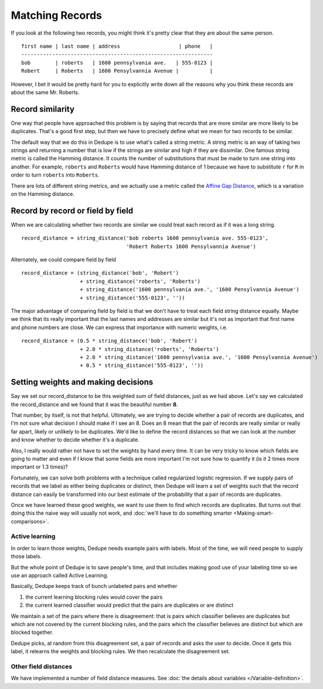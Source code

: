 ****************
Matching Records
****************

If you look at the following two records, you might think it's pretty
clear that they are about the same person.

::

    first name | last name | address                   | phone   |
    --------------------------------------------------------------
    bob        | roberts   | 1600 pennsylvania ave.   | 555-0123 |
    Robert     | Roberts   | 1600 Pensylvannia Avenue |          |

However, I bet it would be pretty hard for you to explicitly write down
all the reasons why you think these records are about the same Mr.
Roberts.

Record similarity
-----------------

One way that people have approached this problem is by saying that
records that are more similar are more likely to be duplicates. That's a
good first step, but then we have to precisely define what we mean for
two records to be similar.

The default way that we do this in Dedupe is to use what's called a
string metric. A string metric is an way of taking two strings and
returning a number that is low if the strings are similar and high if
they are dissimilar. One famous string metric is called the Hamming
distance. It counts the number of substitutions that must be made to
turn one string into another. For example, ``roberts`` and ``Roberts``
would have Hamming distance of 1 because we have to substitute ``r`` for
``R`` in order to turn ``roberts`` into ``Roberts``.

There are lots of different string metrics, and we actually use a metric
called the `Affine Gap Distance <https://en.wikipedia.org/wiki/Gap_penalty#Affine>`__, which is a
variation on the Hamming distance.

Record by record or field by field
----------------------------------

When we are calculating whether two records are similar we could treat
each record as if it was a long string.

::

    record_distance = string_distance('bob roberts 1600 pennsylvania ave. 555-0123',
                                      'Robert Roberts 1600 Pensylvannia Avenue')

Alternately, we could compare field by field

::

    record_distance = (string_distance('bob', 'Robert') 
                       + string_distance('roberts', 'Roberts')
                       + string_distance('1600 pennsylvania ave.', '1600 Pensylvannia Avenue')
                       + string_distance('555-0123', ''))

The major advantage of comparing field by field is that we don't have to
treat each field string distance equally. Maybe we think that its really
important that the last names and addresses are similar but it's not as
important that first name and phone numbers are close. We can express
that importance with numeric weights, i.e.

::

    record_distance = (0.5 * string_distance('bob', 'Robert') 
                       + 2.0 * string_distance('roberts', 'Roberts')
                       + 2.0 * string_distance('1600 pennsylvania ave.', '1600 Pensylvannia Avenue')
                       + 0.5 * string_distance('555-0123', ''))

Setting weights and making decisions
------------------------------------

Say we set our record\_distance to be this weighted sum of field
distances, just as we had above. Let's say we calculated the
record\_distance and we found that it was the beautiful number **8**.

That number, by itself, is not that helpful. Ultimately, we are trying
to decide whether a pair of records are duplicates, and I'm not sure
what decision I should make if I see an 8. Does an 8 mean that the pair
of records are really similar or really far apart, likely or unlikely to
be duplicates. We'd like to define the record distances so that we can
look at the number and know whether to decide whether it's a duplicate.

Also, I really would rather not have to set the weights by hand every
time. It can be very tricky to know which fields are going to matter and
even if I know that some fields are more important I'm not sure how to
quantify it (is it 2 times more important or 1.3 times)?

Fortunately, we can solve both problems with a technique called
regularized logistic regression. If we supply pairs of records that we
label as either being duplicates or distinct, then Dedupe will learn a
set of weights such that the record distance can easily be transformed
into our best estimate of the probability that a pair of records are
duplicates.

Once we have learned these good weights, we want to use them to find
which records are duplicates. But turns out that doing this the naive
way will usually not work, and :doc:`we'll have to do something
smarter <Making-smart-comparisons>`.

Active learning
~~~~~~~~~~~~~~~

In order to learn those weights, Dedupe needs example pairs with labels.
Most of the time, we will need people to supply those labels.

But the whole point of Dedupe is to save people's time, and that
includes making good use of your labeling time so we use an approach
called Active Learning.

Basically, Dedupe keeps track of bunch unlabeled pairs and whether

1. the current learning blocking rules would cover the pairs
2. the current learned classifier would predict that the pairs are
   duplicates or are distinct

We maintain a set of the pairs where there is disagreement: that is
pairs which classifier believes are duplicates but which are not
covered by the current blocking rules, and the pairs which the
classifier believes are distinct but which are blocked together.

Dedupe picks, at random from this disagreement set, a pair of records
and asks the user to decide. Once it gets this label, it relearns the
weights and blocking rules. We then recalculate the disagreement set.

Other field distances
~~~~~~~~~~~~~~~~~~~~~

We have implemented a number of field distance measures. See :doc:`the
details about variables </Variable-definition>`.


